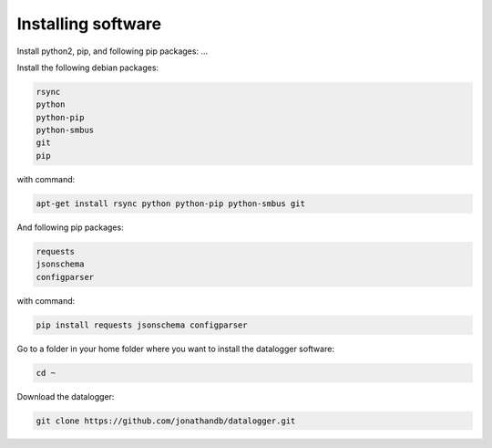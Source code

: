 Installing software
===================
Install python2, pip, and following pip packages: ...

Install the following debian packages:

.. code-block:: bash

  rsync
  python
  python-pip
  python-smbus
  git
  pip

with command:

.. code-block:: bash

  apt-get install rsync python python-pip python-smbus git 

And following pip packages:

.. code-block:: bash

  requests
  jsonschema
  configparser

with command:

.. code-block:: bash

  pip install requests jsonschema configparser

Go to a folder in your home folder where you want to install the datalogger software:

.. code-block:: bash

  cd ~

Download the datalogger:

.. code-block:: bash

  git clone https://github.com/jonathandb/datalogger.git
